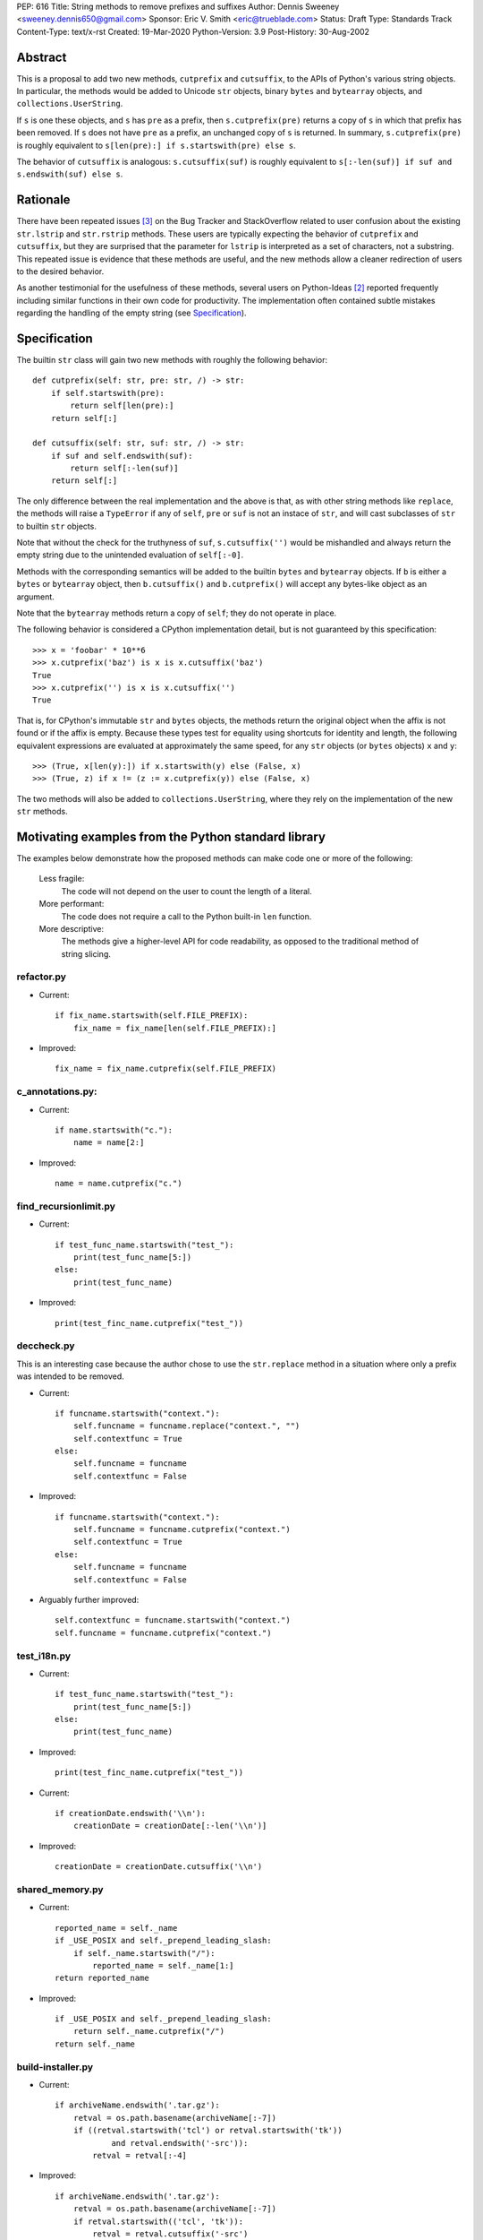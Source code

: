 PEP: 616
Title: String methods to remove prefixes and suffixes
Author: Dennis Sweeney <sweeney.dennis650@gmail.com>
Sponsor: Eric V. Smith <eric@trueblade.com>
Status: Draft
Type: Standards Track
Content-Type: text/x-rst
Created: 19-Mar-2020
Python-Version: 3.9
Post-History: 30-Aug-2002


Abstract
========

This is a proposal to add two new methods, ``cutprefix`` and
``cutsuffix``, to the APIs of Python's various string objects.  In
particular, the methods would be added to Unicode ``str`` objects, 
binary ``bytes`` and ``bytearray`` objects, and
``collections.UserString``. 

If ``s`` is one these objects, and ``s`` has ``pre`` as a prefix, then
``s.cutprefix(pre)`` returns a copy of ``s`` in which that prefix has
been removed.  If ``s`` does not have ``pre`` as a prefix, an 
unchanged copy of ``s`` is returned.  In summary, ``s.cutprefix(pre)``
is roughly equivalent to ``s[len(pre):] if s.startswith(pre) else s``.

The behavior of ``cutsuffix`` is analogous: ``s.cutsuffix(suf)`` is
roughly equivalent to 
``s[:-len(suf)] if suf and s.endswith(suf) else s``.


Rationale
=========

There have been repeated issues [#confusion]_ on the Bug Tracker 
and StackOverflow related to user confusion about the existing 
``str.lstrip`` and ``str.rstrip`` methods.  These users are typically
expecting the behavior of ``cutprefix`` and ``cutsuffix``, but they 
are surprised that the parameter for ``lstrip`` is interpreted as a
set of characters, not a substring.  This repeated issue is evidence
that these methods are useful, and the new methods allow a cleaner
redirection of users to the desired behavior.

As another testimonial for the usefulness of these methods, several
users on Python-Ideas [#pyid]_ reported frequently including similar
functions in their own code for productivity.  The implementation
often contained subtle mistakes regarding the handling of the empty
string (see `Specification`_).


Specification
=============

The builtin ``str`` class will gain two new methods with roughly the
following behavior::

    def cutprefix(self: str, pre: str, /) -> str:
        if self.startswith(pre):
            return self[len(pre):]
        return self[:]
    
    def cutsuffix(self: str, suf: str, /) -> str:
        if suf and self.endswith(suf):
            return self[:-len(suf)]
        return self[:]

The only difference between the real implementation and the above is
that, as with other string methods like ``replace``, the 
methods will raise a ``TypeError`` if any of ``self``, ``pre`` or 
``suf`` is not an instace of ``str``, and will cast subclasses of
``str`` to builtin ``str`` objects.

Note that without the check for the truthyness of ``suf``, 
``s.cutsuffix('')`` would be mishandled and always return the empty 
string due to the unintended evaluation of ``self[:-0]``.

Methods with the corresponding semantics will be added to the builtin 
``bytes`` and ``bytearray`` objects.  If ``b`` is either a ``bytes``
or ``bytearray`` object, then ``b.cutsuffix()`` and ``b.cutprefix()``
will accept any bytes-like object as an argument.

Note that the ``bytearray`` methods return a copy of ``self``; they do
not operate in place.

The following behavior is considered a CPython implementation detail,
but is not guaranteed by this specification::

    >>> x = 'foobar' * 10**6
    >>> x.cutprefix('baz') is x is x.cutsuffix('baz')
    True
    >>> x.cutprefix('') is x is x.cutsuffix('')
    True

That is, for CPython's immutable ``str`` and ``bytes`` objects, the 
methods return the original object when the affix is not found or if
the affix is empty.  Because these types test for equality using 
shortcuts for identity and length, the following equivalent 
expressions are evaluated at approximately the same speed, for any 
``str`` objects (or ``bytes`` objects) ``x`` and ``y``::

    >>> (True, x[len(y):]) if x.startswith(y) else (False, x)
    >>> (True, z) if x != (z := x.cutprefix(y)) else (False, x)


The two methods will also be added to ``collections.UserString``, 
where they rely on the implementation of the new ``str`` methods.


Motivating examples from the Python standard library
====================================================

The examples below demonstrate how the proposed methods can make code
one or more of the following:

    Less fragile:
        The code will not depend on the user to count the length of a
        literal.
    More performant:
        The code does not require a call to the Python built-in 
        ``len`` function.
    More descriptive:
        The methods give a higher-level API for code readability, as
        opposed to the traditional method of string slicing.


refactor.py
-----------

- Current::

    if fix_name.startswith(self.FILE_PREFIX):
        fix_name = fix_name[len(self.FILE_PREFIX):]

- Improved::

    fix_name = fix_name.cutprefix(self.FILE_PREFIX)


c_annotations.py:
-----------------

- Current::

    if name.startswith("c."):
        name = name[2:]

- Improved::

    name = name.cutprefix("c.")


find_recursionlimit.py
----------------------

- Current::

    if test_func_name.startswith("test_"):
        print(test_func_name[5:])
    else:
        print(test_func_name)

- Improved::

    print(test_finc_name.cutprefix("test_"))

deccheck.py
-----------

This is an interesting case because the author chose to use the
``str.replace`` method in a situation where only a prefix was
intended to be removed.

- Current::

    if funcname.startswith("context."):
        self.funcname = funcname.replace("context.", "")
        self.contextfunc = True
    else:
        self.funcname = funcname
        self.contextfunc = False

- Improved::

    if funcname.startswith("context."):
        self.funcname = funcname.cutprefix("context.")
        self.contextfunc = True
    else:
        self.funcname = funcname
        self.contextfunc = False

- Arguably further improved::

    self.contextfunc = funcname.startswith("context.")
    self.funcname = funcname.cutprefix("context.")


test_i18n.py
------------

- Current::

    if test_func_name.startswith("test_"):
        print(test_func_name[5:])
    else:
        print(test_func_name)

- Improved::

    print(test_finc_name.cutprefix("test_"))

- Current::

    if creationDate.endswith('\\n'):
        creationDate = creationDate[:-len('\\n')]

- Improved::

    creationDate = creationDate.cutsuffix('\\n')


shared_memory.py
----------------

- Current::

    reported_name = self._name
    if _USE_POSIX and self._prepend_leading_slash:
        if self._name.startswith("/"):
            reported_name = self._name[1:]
    return reported_name

- Improved::

    if _USE_POSIX and self._prepend_leading_slash:
        return self._name.cutprefix("/")
    return self._name


build-installer.py
------------------

- Current::

    if archiveName.endswith('.tar.gz'):
        retval = os.path.basename(archiveName[:-7])
        if ((retval.startswith('tcl') or retval.startswith('tk'))
                and retval.endswith('-src')):
            retval = retval[:-4]

- Improved::

    if archiveName.endswith('.tar.gz'):
        retval = os.path.basename(archiveName[:-7])
        if retval.startswith(('tcl', 'tk')):
            retval = retval.cutsuffix('-src')

Depending on personal style, ``archiveName[:-7]`` could also be
changed to ``archiveName.cutsuffix('.tar.gz')``.


test_core.py
------------

- Current::

    if output.endswith("\n"):
        output = output[:-1]

- Improved::

    output = output.cutsuffix("\n")


cookiejar.py
------------

- Current::

    def strip_quotes(text):
        if text.startswith('"'):
            text = text[1:]
        if text.endswith('"'):
            text = text[:-1]
        return text

- Improved::

    def strip_quotes(text):
        return text.cutprefix('"').cutsuffix('"')

- Current::

    if line.endswith("\n"): line = line[:-1]

- Improved::

    line = line.cutsuffix("\n")
    

fixdiv.py
---------

- Current::

    def chop(line):
        if line.endswith("\n"):
            return line[:-1]
        else:
            return line

- Improved::

    def chop(line):
        return line.cutsuffix("\n")


test_concurrent_futures.py
--------------------------

In the following example, the meaning of the code changes slightly,
but in context, it behaves the same.

- Current::

    if name.endswith(('Mixin', 'Tests')):
        return name[:-5]
    elif name.endswith('Test'):
        return name[:-4]
    else:
        return name

- Improved::

    return name.cutsuffix('Mixin').cutsuffix('Tests').cutsuffix('Test')


msvc9compiler.py
----------------

- Current::

    if value.endswith(os.pathsep):
        value = value[:-1]

- Improved::

    value = value.cutsuffix(os.pathsep)


test_pathlib.py
---------------

- Current::

    self.assertTrue(r.startswith(clsname + '('), r)
    self.assertTrue(r.endswith(')'), r)
    inner = r[len(clsname) + 1 : -1]

- Improved::

    self.assertTrue(r.startswith(clsname + '('), r)
    self.assertTrue(r.endswith(')'), r)
    inner = r.cutprefix(clsname + '(').cutsuffix(')')



Rejected Ideas
==============

Expand the lstrip and rstrip APIs
---------------------------------

Because ``lstrip`` takes a string as its argument, it could be viewed
as taking an iterable of length-1 strings.  The API could therefore be 
generalized to accept any iterable of strings, which would be 
successively removed as prefixes.  While this behavior would be 
consistent, it would not be obvious for users to have to call 
``'foobar'.cutprefix(('foo,))`` for the common use case of a 
single prefix.

Allow multiple prefixes
-----------------------

Some users discussed the desire to be able to remove multiple 
prefixes, calling, for example, ``s.cutprefix('From: ', 'CC: ')``.
However, this adds ambiguity about the order in which the prefixes are
removed, especially in cases like ``s.cutprefix('Foo', 'FooBar')``.
After this proposal, this can be spelled explicitly as 
``s.cutprefix('Foo').cutprefix('FooBar')``.

Remove multiple copies of a prefix
----------------------------------

This is the behavior that would be consistent with the aforementioned
expansion of the ``lstrip/rstrip`` API -- repeatedly applying the
function until the argument is unchanged.  This behavior is attainable
from the proposed behavior via the following::
    
    >>> s = 'foo' * 100 + 'bar'
    >>> while s != (s := s.cutprefix("foo")): pass
    >>> s
    'bar'

The above can be modififed by chaining multiple ``cutprefix`` calls
together to achieve the full behavior of the ``lstrip``/``rstrip``
generalization, while being explicit in the order of removal.

While the proposed API could later be extended to include some of
these use cases, to do so before any observation of how these methods
are used in practice would be premature and may lead to choosing the
wrong behavior.


Raising an exception when not found
-----------------------------------

There was a suggestion that ``s.cutprefix(pre)`` should raise an
exception if ``not s.startswith(pre)``.  However, this does not match
with the behavior and feel of other string methods.  There could be
``required=False`` keyword added, but this violates the KISS
principle.


Alternative Method Names
------------------------

Several alternatives method names have been proposed.  Some are listed
below, along with commentary for why they should be rejected in favor
of ``cutprefix`` (the same arguments hold for ``cutsuffix``)

    ``ltrim``
        "Trim" does in other languages (e.g. JavaScript, Java, Go,
        PHP) what ``strip`` methods do in Python.
    ``lstrip(string=...)``
        This would avoid adding a new method, but for different 
        behavior, it's better to have two different methods than one
        method with a keyword argument that select the behavior.
    ``cut_prefix``
        All of the other methods of the string API, e.g.
        ``str.startswith()``, use ``lowercase`` rather than
        ``lower_case_with_underscores``.
    ``cutleft``, ``leftcut``, or ``lcut``
        The explicitness of "prefix" is preferred.
    ``removeprefix``, ``deleteprefix``, ``withoutprefix``, etc.
        All of these might have been acceptable, but they have more
        characters than ``cut``.  Some suggested that the verb "cut"
        implies mutability, but the string API already contains verbs
        like "replace", "strip", "split", and "swapcase".
    ``stripprefix``
        Users may benefit from the mnemonic that "strip" means working
        with sets of characters, while other methods work with
        substrings, so re-using "strip" here should be avoided.


Reference Implementation
========================

See the pull request on GitHub [#pr]_.


References
==========

.. [#pr] GitHub pull request with implementation
   (https://github.com/python/cpython/pull/18939)
.. [#pyid] Discussion on Python-Ideas
   (https://mail.python.org/archives/list/python-ideas@python.org/thread/RJARZSUKCXRJIP42Z2YBBAEN5XA7KEC3/)
.. [#confusion] Comment listing Bug Tracker and StackOverflow issues 
   (https://mail.python.org/archives/list/python-ideas@python.org/message/GRGAFIII3AX22K3N3KT7RB4DPBY3LPVG/)


Copyright
=========

This document is placed in the public domain or under the
CC0-1.0-Universal license, whichever is more permissive.



..
   Local Variables:
   mode: indented-text
   indent-tabs-mode: nil
   sentence-end-double-space: t
   fill-column: 70
   coding: utf-8
   End:
